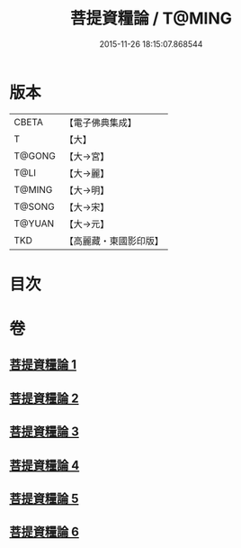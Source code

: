 #+TITLE: 菩提資糧論 / T@MING
#+DATE: 2015-11-26 18:15:07.868544
* 版本
 |     CBETA|【電子佛典集成】|
 |         T|【大】     |
 |    T@GONG|【大→宮】   |
 |      T@LI|【大→麗】   |
 |    T@MING|【大→明】   |
 |    T@SONG|【大→宋】   |
 |    T@YUAN|【大→元】   |
 |       TKD|【高麗藏・東國影印版】|

* 目次
* 卷
** [[file:KR6o0065_001.txt][菩提資糧論 1]]
** [[file:KR6o0065_002.txt][菩提資糧論 2]]
** [[file:KR6o0065_003.txt][菩提資糧論 3]]
** [[file:KR6o0065_004.txt][菩提資糧論 4]]
** [[file:KR6o0065_005.txt][菩提資糧論 5]]
** [[file:KR6o0065_006.txt][菩提資糧論 6]]

